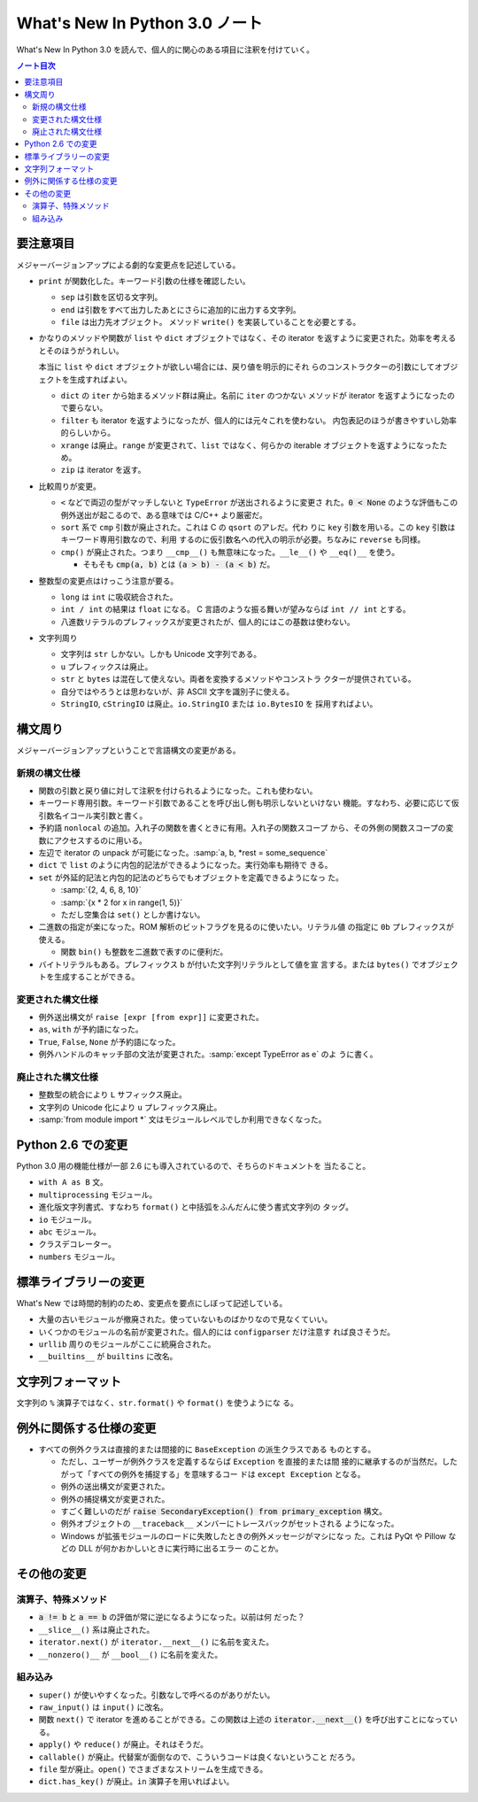 ======================================================================
What's New In Python 3.0 ノート
======================================================================

What's New In Python 3.0 を読んで、個人的に関心のある項目に注釈を付けていく。

.. contents:: ノート目次

要注意項目
======================================================================

メジャーバージョンアップによる劇的な変更点を記述している。

* ``print`` が関数化した。キーワード引数の仕様を確認したい。

  * ``sep`` は引数を区切る文字列。
  * ``end`` は引数をすべて出力したあとにさらに追加的に出力する文字列。
  * ``file`` は出力先オブジェクト。
    メソッド ``write()`` を実装していることを必要とする。

* かなりのメソッドや関数が ``list`` や ``dict`` オブジェクトではなく、その
  iterator を返すように変更された。効率を考えるとそのほうがうれしい。

  本当に ``list`` や ``dict`` オブジェクトが欲しい場合には、戻り値を明示的にそれ
  らのコンストラクターの引数にしてオブジェクトを生成すればよい。

  * ``dict`` の ``iter`` から始まるメソッド群は廃止。名前に ``iter`` のつかない
    メソッドが iterator を返すようになったので要らない。
  * ``filter`` も iterator を返すようになったが、個人的には元々これを使わない。
    内包表記のほうが書きやすいし効率的らしいから。
  * ``xrange`` は廃止。``range`` が変更されて、``list`` ではなく、何らかの
    iterable オブジェクトを返すようになったため。
  * ``zip`` は iterator を返す。

* 比較周りが変更。

  * ``<`` などで両辺の型がマッチしないと ``TypeError`` が送出されるように変更さ
    れた。:code:`0 < None` のような評価もこの例外送出が起こるので、ある意味では
    C/C++ より厳密だ。
  * ``sort`` 系で ``cmp`` 引数が廃止された。これは C の ``qsort`` のアレだ。代わ
    りに ``key`` 引数を用いる。この ``key`` 引数はキーワード専用引数なので、利用
    するのに仮引数名への代入の明示が必要。ちなみに ``reverse`` も同様。

  * ``cmp()`` が廃止された。つまり ``__cmp__()`` も無意味になった。``__le__()``
    や ``__eq()__`` を使う。

    * そもそも :code:`cmp(a, b)` とは :code:`(a > b) - (a < b)` だ。

* 整数型の変更点はけっこう注意が要る。

  * ``long`` は ``int`` に吸収統合された。
  * ``int / int`` の結果は ``float`` になる。
    C 言語のような振る舞いが望みならば ``int // int`` とする。
  * 八進数リテラルのプレフィックスが変更されたが、個人的にはこの基数は使わない。

* 文字列周り

  * 文字列は ``str`` しかない。しかも Unicode 文字列である。
  * ``u`` プレフィックスは廃止。
  * ``str`` と ``bytes`` は混在して使えない。両者を変換するメソッドやコンストラ
    クターが提供されている。
  * 自分ではやろうとは思わないが、非 ASCII 文字を識別子に使える。
  * ``StringIO``, ``cStringIO`` は廃止。``io.StringIO`` または ``io.BytesIO`` を
    採用すればよい。

構文周り
======================================================================

メジャーバージョンアップということで言語構文の変更がある。

新規の構文仕様
----------------------------------------------------------------------

* 関数の引数と戻り値に対して注釈を付けられるようになった。これも使わない。
* キーワード専用引数。キーワード引数であることを呼び出し側も明示しないといけない
  機能。すなわち、必要に応じて仮引数名イコール実引数と書く。
* 予約語 ``nonlocal`` の追加。入れ子の関数を書くときに有用。入れ子の関数スコープ
  から、その外側の関数スコープの変数にアクセスするのに用いる。
* 左辺で iterator の unpack が可能になった。:samp:`a, b, *rest = some_sequence`
* ``dict`` で ``list`` のように内包的記法ができるようになった。実行効率も期待で
  きる。
* ``set`` が外延的記法と内包的記法のどちらでもオブジェクトを定義できるようになっ
  た。

  * :samp:`{2, 4, 6, 8, 10}`
  * :samp:`{x * 2 for x in range(1, 5)}`
  * ただし空集合は ``set()`` としか書けない。

* 二進数の指定が楽になった。ROM 解析のビットフラグを見るのに使いたい。リテラル値
  の指定に ``0b`` プレフィックスが使える。

  * 関数 ``bin()`` も整数を二進数で表すのに便利だ。

* バイトリテラルもある。プレフィックス ``b`` が付いた文字列リテラルとして値を宣
  言する。または ``bytes()`` でオブジェクトを生成することができる。

変更された構文仕様
----------------------------------------------------------------------

* 例外送出構文が ``raise [expr [from expr]]`` に変更された。
* ``as``, ``with`` が予約語になった。
* ``True``, ``False``, ``None`` が予約語になった。
* 例外ハンドルのキャッチ部の文法が変更された。:samp:`except TypeError as e` のよ
  うに書く。

廃止された構文仕様
----------------------------------------------------------------------

* 整数型の統合により ``L`` サフィックス廃止。
* 文字列の Unicode 化により ``u`` プレフィックス廃止。
* :samp:`from module import *` 文はモジュールレベルでしか利用できなくなった。

Python 2.6 での変更
======================================================================

Python 3.0 用の機能仕様が一部 2.6 にも導入されているので、そちらのドキュメントを
当たること。

* ``with A as B`` 文。
* ``multiprocessing`` モジュール。
* 進化版文字列書式、すなわち ``format()`` と中括弧をふんだんに使う書式文字列の
  タッグ。
* ``io`` モジュール。
* ``abc`` モジュール。
* クラスデコレーター。
* ``numbers`` モジュール。

標準ライブラリーの変更
======================================================================

What's New では時間的制約のため、変更点を要点にしぼって記述している。

* 大量の古いモジュールが撤廃された。使っていないものばかりなので見なくていい。
* いくつかのモジュールの名前が変更された。個人的には ``configparser`` だけ注意す
  れば良さそうだ。
* ``urllib`` 周りのモジュールがここに統廃合された。
* ``__builtins__`` が ``builtins`` に改名。

文字列フォーマット
======================================================================

文字列の ``%`` 演算子ではなく、``str.format()`` や ``format()`` を使うようにな
る。

例外に関係する仕様の変更
======================================================================

* すべての例外クラスは直接的または間接的に ``BaseException`` の派生クラスである
  ものとする。

  * ただし、ユーザーが例外クラスを定義するならば ``Exception`` を直接的または間
    接的に継承するのが当然だ。したがって「すべての例外を捕捉する」を意味するコー
    ドは ``except Exception`` となる。
  * 例外の送出構文が変更された。
  * 例外の捕捉構文が変更された。
  * すごく難しいのだが :code:`raise SecondaryException() from primary_exception`
    構文。
  * 例外オブジェクトの ``__traceback__`` メンバーにトレースバックがセットされる
    ようになった。
  * Windows が拡張モジュールのロードに失敗したときの例外メッセージがマシになっ
    た。これは PyQt や Pillow などの DLL が何かおかしいときに実行時に出るエラー
    のことか。

その他の変更
======================================================================

演算子、特殊メソッド
----------------------------------------------------------------------

* :code:`a != b` と :code:`a == b` の評価が常に逆になるようになった。以前は何
  だった？
* ``__slice__()`` 系は廃止された。
* ``iterator.next()`` が ``iterator.__next__()`` に名前を変えた。
* ``__nonzero()__`` が ``__bool__()`` に名前を変えた。

組み込み
----------------------------------------------------------------------

* ``super()`` が使いやすくなった。引数なしで呼べるのがありがたい。
* ``raw_input()`` は ``input()`` に改名。
* 関数 ``next()`` で iterator を進めることができる。この関数は上述の
  :code:`iterator.__next__()` を呼び出すことになっている。
* ``apply()`` や ``reduce()`` が廃止。それはそうだ。
* ``callable()`` が廃止。代替案が面倒なので、こういうコードは良くないということ
  だろう。
* ``file`` 型が廃止。``open()`` でさまざまなストリームを生成できる。
* ``dict.has_key()`` が廃止。``in`` 演算子を用いればよい。
